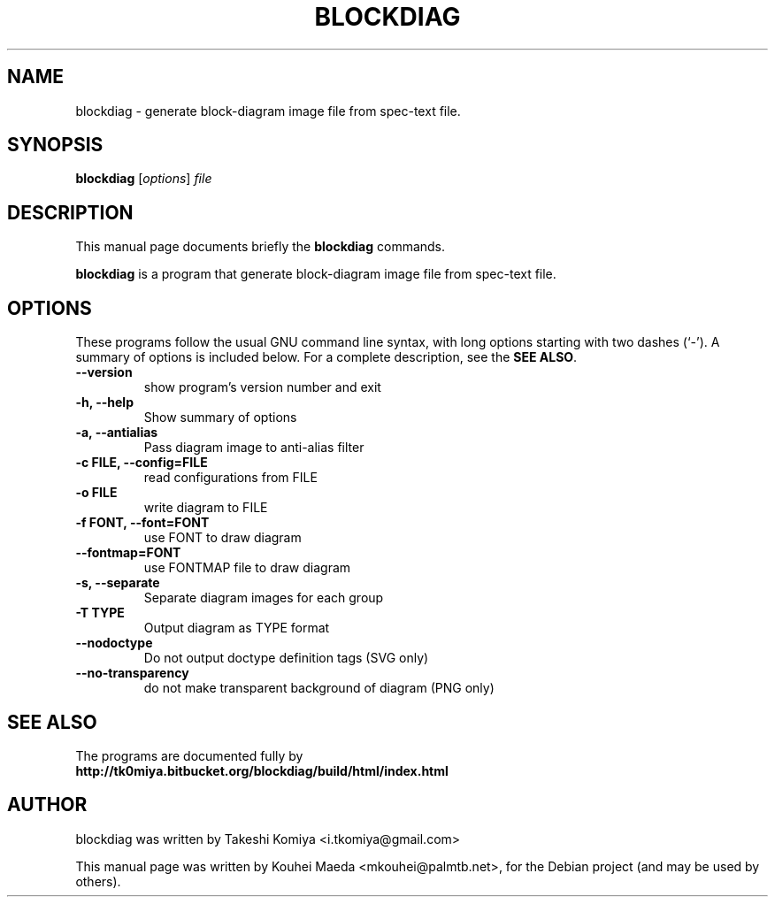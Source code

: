 .\"                                      Hey, EMACS: -*- nroff -*-
.\" First parameter, NAME, should be all caps
.\" Second parameter, SECTION, should be 1-8, maybe w/ subsection
.\" other parameters are allowed: see man(7), man(1)
.TH BLOCKDIAG 1 "May  9, 2011"
.\" Please adjust this date whenever revising the manpage.
.\"
.\" Some roff macros, for reference:
.\" .nh        disable hyphenation
.\" .hy        enable hyphenation
.\" .ad l      left justify
.\" .ad b      justify to both left and right margins
.\" .nf        disable filling
.\" .fi        enable filling
.\" .br        insert line break
.\" .sp <n>    insert n+1 empty lines
.\" for manpage-specific macros, see man(7)
.SH NAME
blockdiag \- generate block-diagram image file from spec-text file.
.SH SYNOPSIS
.B blockdiag
.RI [ options ] " file"
.SH DESCRIPTION
This manual page documents briefly the
.B blockdiag
commands.
.PP
.\" TeX users may be more comfortable with the \fB<whatever>\fP and
.\" \fI<whatever>\fP escape sequences to invode bold face and italics,
.\" respectively.
\fBblockdiag\fP is a program that generate block-diagram image file from spec-text file.
.SH OPTIONS
These programs follow the usual GNU command line syntax, with long
options starting with two dashes (`-').
A summary of options is included below.
For a complete description, see the \fBSEE ALSO\fP.
.TP
.B \-\-version
show program's version number and exit
.TP
.B \-h, \-\-help
Show summary of options
.TP
.B \-a, \-\-antialias
Pass diagram image to anti-alias filter
.TP
.B \-c FILE, \-\-config=FILE
read configurations from FILE
.TP
.B \-o FILE
write diagram to FILE
.TP
.B \-f FONT, \-\-font=FONT
use FONT to draw diagram
.TP
.B \-\-fontmap=FONT
use FONTMAP file to draw diagram
.TP
.B \-s, \-\-separate
Separate diagram images for each group
.TP
.B \-T TYPE
Output diagram as TYPE format
.TP
.B \-\-nodoctype
Do not output doctype definition tags (SVG only)
.TP
.B \-\-no-transparency
do not make transparent background of diagram (PNG only)
.SH SEE ALSO
The programs are documented fully by
.br
.BR http://tk0miya.bitbucket.org/blockdiag/build/html/index.html
.SH AUTHOR
blockdiag was written by Takeshi Komiya <i.tkomiya@gmail.com>
.PP
This manual page was written by Kouhei Maeda <mkouhei@palmtb.net>,
for the Debian project (and may be used by others).

